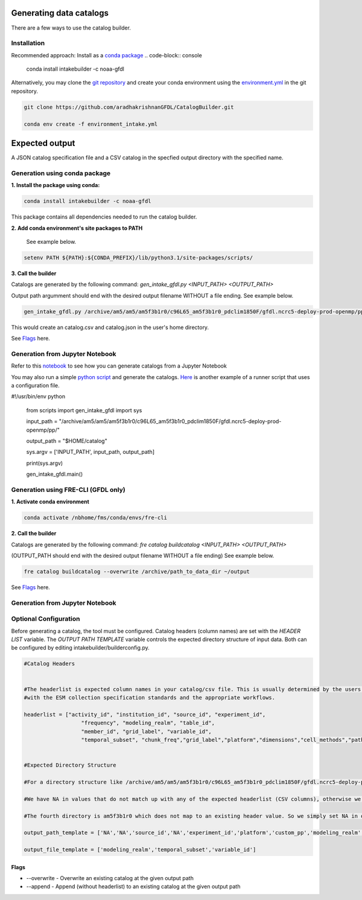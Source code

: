 Generating data catalogs
========================

There are a few ways to use the catalog builder.

Installation
------------

Recommended approach: Install as a `conda package <https://anaconda.org/NOAA-GFDL/intakebuilder>`_
.. code-block:: console

  conda install intakebuilder -c noaa-gfdl

Alternatively, you may clone the `git repository <https://github.com/aradhakrishnanGFDL/CatalogBuilder.git>`_
and create your conda environment using the `environment.yml <https://github.com/aradhakrishnanGFDL/CatalogBuilder/blob/main/environment.yml>`_ in the git repository. 

.. code-block:: console

   git clone https://github.com/aradhakrishnanGFDL/CatalogBuilder.git

   conda env create -f environment_intake.yml 

Expected output
================

A JSON catalog specification file and a CSV catalog in the specfied output directory with the specified name. 

Generation using conda package
------------------------------

**1. Install the package using conda:** 

.. code-block:: console

  conda install intakebuilder -c noaa-gfdl

This package contains all dependencies needed to run the catalog builder.

**2. Add conda environment's site packages to PATH**

   See example below.

.. code-block:: console

   setenv PATH ${PATH}:${CONDA_PREFIX}/lib/python3.1/site-packages/scripts/

**3. Call the builder** 

Catalogs are generated by the following command:  *gen_intake_gfdl.py <INPUT_PATH> <OUTPUT_PATH>*

Output path argumment should end with the desired output filename WITHOUT a file ending. See example below.

.. code-block:: console

 gen_intake_gfdl.py /archive/am5/am5/am5f3b1r0/c96L65_am5f3b1r0_pdclim1850F/gfdl.ncrc5-deploy-prod-openmp/pp $HOME/catalog

This would create an catalog.csv and catalog.json in the user's home directory.


See `Flags`_ here.

Generation from Jupyter Notebook
--------------------------------

Refer to this `notebook <https://github.com/aradhakrishnanGFDL/CatalogBuilder/blob/main/scripts/gen_intake_gfdl_notebook.ipynb>`_ to see how you can generate catalogs from a Jupyter Notebook

You may also run a simple `python script <https://github.com/aradhakrishnanGFDL/CatalogBuilder/blob/main/scripts/gen_intake_gfdl_runner.py>`_ and generate the catalogs.
`Here <https://github.com/aradhakrishnanGFDL/CatalogBuilder/blob/main/scripts/gen_intake_gfdl_runner_config.py>`_ is another example of a runner script that uses a configuration file. 


.. code-block:: console

#!/usr/bin/env python

  from scripts import gen_intake_gfdl
  import sys

  input_path = "/archive/am5/am5/am5f3b1r0/c96L65_am5f3b1r0_pdclim1850F/gfdl.ncrc5-deploy-prod-openmp/pp/"

  output_path = "$HOME/catalog"

  sys.argv = ['INPUT_PATH', input_path, output_path]

  print(sys.argv)

  gen_intake_gfdl.main()

Generation using FRE-CLI (GFDL only)
------------------------------------

**1. Activate conda environment**

.. code-block:: console

 conda activate /nbhome/fms/conda/envs/fre-cli

**2. Call the builder**

Catalogs are generated by the following command: *fre catalog buildcatalog <INPUT_PATH> <OUTPUT_PATH>*

(OUTPUT_PATH should end with the desired output filename WITHOUT a file ending) See example below.

.. code-block:: console

 fre catalog buildcatalog --overwrite /archive/path_to_data_dir ~/output


See `Flags`_ here.


Generation from Jupyter Notebook
--------------------------------


Optional Configuration
----------------------

Before generating a catalog, the tool must be configured. Catalog headers (column names) are set with the *HEADER LIST* variable. The *OUTPUT PATH TEMPLATE* variable controls the expected directory structure of input data. Both can be configured by editing intakebuilder/builderconfig.py.

.. code-block:: python
   
 #Catalog Headers


 #The headerlist is expected column names in your catalog/csv file. This is usually determined by the users in conjuction
 #with the ESM collection specification standards and the appropriate workflows.

 headerlist = ["activity_id", "institution_id", "source_id", "experiment_id",
                   "frequency", "modeling_realm", "table_id",
                   "member_id", "grid_label", "variable_id",
                   "temporal_subset", "chunk_freq","grid_label","platform","dimensions","cell_methods","path"]


 #Expected Directory Structure
 
 #For a directory structure like /archive/am5/am5/am5f3b1r0/c96L65_am5f3b1r0_pdclim1850F/gfdl.ncrc5-deploy-prod-openmp/pp the output_path_template is set as follows:

 #We have NA in values that do not match up with any of the expected headerlist (CSV columns), otherwise we simply specify the associated header name in the appropriate place. E.g. The third directory in the PP path example above is the model (source_id), so the third list value in output_path_template is set to 'source_id'. We make sure this is a valid value in headerlist as well.

 #The fourth directory is am5f3b1r0 which does not map to an existing header value. So we simply set NA in output_path_template for the fourth value.

 output_path_template = ['NA','NA','source_id','NA','experiment_id','platform','custom_pp','modeling_realm','cell_methods','frequency','chunk_freq']

 output_file_template = ['modeling_realm','temporal_subset','variable_id']


Flags
_____

.. Reference `Flags`_.

- --overwrite - Overwrite an existing catalog at the given output path

- --append - Append (without headerlist) to an existing catalog at the given output path
